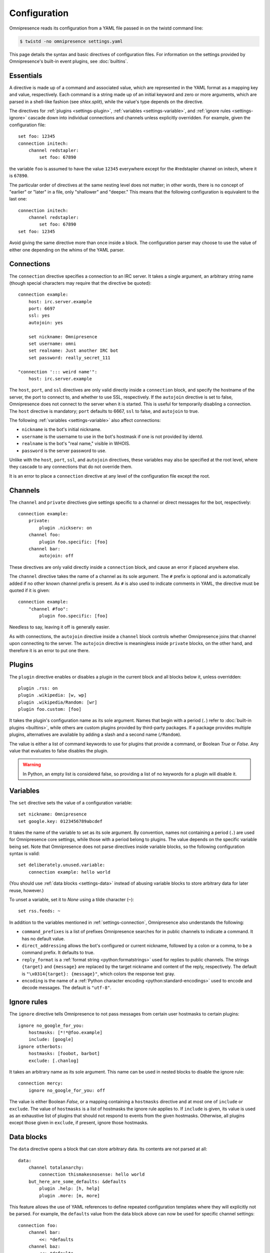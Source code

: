 .. highlight:: yaml

Configuration
*************

Omnipresence reads its configuration from a YAML file passed in on the
twistd command line:

.. code-block:: console

   $ twistd -no omnipresence settings.yaml

This page details the syntax and basic directives of configuration
files.
For information on the settings provided by Omnipresence's built-in
event plugins, see :doc:`builtins`.

.. seealso::

   The `Wikipedia article on YAML <https://en.wikipedia.org/wiki/YAML>`_
   gives a rundown of the basic structure and syntax of a YAML file.


Essentials
==========

A directive is made up of a command and associated value, which are
represented in the YAML format as a mapping key and value, respectively.
Each command is a string made up of an initial keyword and zero or more
arguments, which are parsed in a shell-like fashion (see `shlex.split`),
while the value's type depends on the directive.

The directives for :ref:`plugins <settings-plugin>`, :ref:`variables
<settings-variable>`, and :ref:`ignore rules <settings-ignore>` cascade
down into individual connections and channels unless explicitly
overridden.
For example, given the configuration file::

    set foo: 12345
    connection initech:
        channel redstapler:
            set foo: 67890

the variable ``foo`` is assumed to have the value ``12345`` everywhere
except for the #redstapler channel on initech, where it is ``67890``.

The particular order of directives at the same nesting level does not
matter; in other words, there is no concept of "earlier" or "later" in
a file, only "shallower" and "deeper."
This means that the following configuration is equivalent to the last
one::

    connection initech:
        channel redstapler:
            set foo: 67890
    set foo: 12345

Avoid giving the same directive more than once inside a block.
The configuration parser may choose to use the value of either one
depending on the whims of the YAML parser.


.. _settings-connection:

Connections
===========

The ``connection`` directive specifies a connection to an IRC server.
It takes a single argument, an arbitrary string name (though special
characters may require that the directive be quoted)::

    connection example:
        host: irc.server.example
        port: 6697
        ssl: yes
        autojoin: yes

        set nickname: Omnipresence
        set username: omni
        set realname: Just another IRC bot
        set password: really_secret_111

    "connection '::: weird name'":
        host: irc.server.example

The ``host``, ``port``, and ``ssl`` directives are only valid directly
inside a ``connection`` block, and specify the hostname of the server,
the port to connect to, and whether to use SSL, respectively.
If the ``autojoin`` directive is set to false, Omnipresence does not
connect to the server when it is started.
This is useful for temporarily disabling a connection.
The ``host`` directive is mandatory; ``port`` defaults to 6667, ``ssl``
to false, and ``autojoin`` to true.

The following :ref:`variables <settings-variable>` also affect
connections:

* ``nickname`` is the bot's initial nickname.

* ``username`` is the username to use in the bot's hostmask if one is
  not provided by identd.

* ``realname`` is the bot's "real name," visible in WHOIS.

* ``password`` is the server password to use.

Unlike with the ``host``, ``port``, ``ssl``, and ``autojoin``
directives, these variables may also be specified at the root level,
where they cascade to any connections that do not override them.

It is an error to place a ``connection`` directive at any level of the
configuration file except the root.


.. _settings-channel:

Channels
========

The ``channel`` and ``private`` directives give settings specific to a
channel or direct messages for the bot, respectively::

    connection example:
        private:
            plugin .nickserv: on
        channel foo:
            plugin foo.specific: [foo]
        channel bar:
            autojoin: off

These directives are only valid directly inside a ``connection`` block,
and cause an error if placed anywhere else.

The ``channel`` directive takes the name of a channel as its sole
argument.
The ``#`` prefix is optional and is automatically added if no other
known channel prefix is present.
As ``#`` is also used to indicate comments in YAML, the directive must
be quoted if it is given::

    connection example:
        "channel #foo":
            plugin foo.specific: [foo]

Needless to say, leaving it off is generally easier.

As with connections, the ``autojoin`` directive inside a ``channel``
block controls whether Omnipresence joins that channel upon connecting
to the server.
The ``autojoin`` directive is meaningless inside ``private`` blocks, on
the other hand, and therefore it is an error to put one there.


.. _settings-plugin:

Plugins
=======

The ``plugin`` directive enables or disables a plugin in the current
block and all blocks below it, unless overridden::

    plugin .rss: on
    plugin .wikipedia: [w, wp]
    plugin .wikipedia/Random: [wr]
    plugin foo.custom: [foo]

It takes the plugin's configuration name as its sole argument.
Names that begin with a period (``.``) refer to :doc:`built-in plugins
<builtins>`, while others are custom plugins provided by third-party
packages.
If a package provides multiple plugins, alternatives are available by
adding a slash and a second name (``/Random``).

The value is either a list of command keywords to use for plugins that
provide a command, or Boolean `True` or `False`.
Any value that evaluates to false disables the plugin.

.. warning::

   In Python, an empty list is considered false, so providing a list of
   no keywords for a plugin will disable it.


.. _settings-variable:

Variables
=========

The ``set`` directive sets the value of a configuration variable::

    set nickname: Omnipresence
    set google.key: 0123456789abcdef

It takes the name of the variable to set as its sole argument.
By convention, names not containing a period (``.``) are used for
Omnipresence core settings, while those with a period belong to plugins.
The value depends on the specific variable being set.
Note that Omnipresence does not parse directives inside variable blocks,
so the following configuration syntax is valid::

    set deliberately.unused.variable:
        connection example: hello world

(You should use :ref:`data blocks <settings-data>` instead of abusing
variable blocks to store arbitrary data for later reuse, however.)

To unset a variable, set it to `None` using a tilde character (``~``)::

    set rss.feeds: ~

In addition to the variables mentioned in :ref:`settings-connection`,
Omnipresence also understands the following:

* ``command_prefixes`` is a list of prefixes Omnipresence searches for
  in public channels to indicate a command.
  It has no default value.

* ``direct_addressing`` allows the bot's configured or current nickname,
  followed by a colon or a comma, to be a command prefix.
  It defaults to true.

* ``reply_format`` is a :ref:`format string <python:formatstrings>` used
  for replies to public channels.
  The strings ``{target}`` and ``{message}`` are replaced by the target
  nickname and content of the reply, respectively.
  The default is ``"\x0314{target}: {message}"``, which colors the
  response text gray.

* ``encoding`` is the name of a :ref:`Python character encoding
  <python:standard-encodings>` used to encode and decode messages.
  The default is ``"utf-8"``.


.. _settings-ignore:

Ignore rules
============

The ``ignore`` directive tells Omnipresence to not pass messages from
certain user hostmasks to certain plugins::

    ignore no_google_for_you:
        hostmasks: [*!*@foo.example]
        include: [google]
    ignore otherbots:
        hostmasks: [foobot, barbot]
        exclude: [.chanlog]

It takes an arbitrary name as its sole argument.
This name can be used in nested blocks to disable the ignore rule::

    connection mercy:
        ignore no_google_for_you: off

The value is either Boolean `False`, or a mapping containing a
``hostmasks`` directive and at most one of ``include`` or ``exclude``.
The value of ``hostmasks`` is a list of hostmasks the ignore rule
applies to.
If ``include`` is given, its value is used as an exhaustive list of
plugins that should not respond to events from the given hostmasks.
Otherwise, all plugins except those given in ``exclude``, if present,
ignore those hostmasks.


.. _settings-data:

Data blocks
===========

The ``data`` directive opens a block that can store arbitrary data.
Its contents are not parsed at all::

    data:
        channel totalanarchy:
            connection thismakesnosense: hello world
        but_here_are_some_defaults: &defaults
            plugin .help: [h, help]
            plugin .more: [m, more]

This feature allows the use of YAML references to define repeated
configuration templates where they will explicitly not be parsed.
For example, the ``defaults`` value from the data block above can now be
used for specific channel settings::

    connection foo:
        channel bar:
            <<: *defaults
        channel baz:
            <<: *defaults
            plugin baz.plugin: [quux]


.. _settings-reload:

Reloading
=========

To reload the bot configuration, send a SIGUSR1 to the running process.
Omnipresence may connect and disconnect from servers, or join and part
channels, depending on the new settings.
